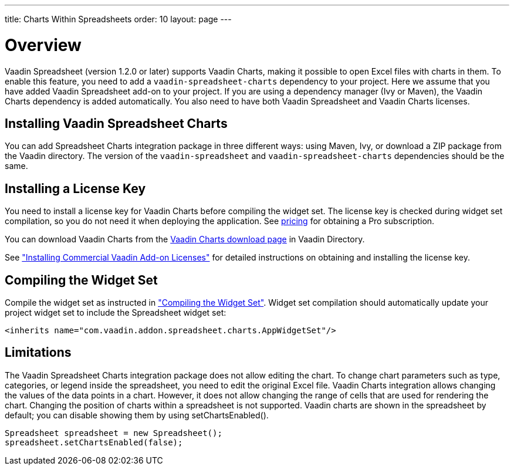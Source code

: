 ---
title: Charts Within Spreadsheets
order: 10
layout: page
---

[[spreadsheet.charts.integration.overview]]
= Overview

Vaadin Spreadsheet (version 1.2.0 or later) supports Vaadin Charts, making it possible to open Excel files with charts in them.
To enable this feature, you need to add a `vaadin-spreadsheet-charts` dependency to your project.
Here we assume that you have added Vaadin Spreadsheet add-on to your project.
If you are using a dependency manager (Ivy or Maven), the  Vaadin Charts dependency is added automatically.
You also need to have both Vaadin Spreadsheet and Vaadin Charts licenses.

[[spreadsheet.charts.integration.installation]]
== Installing Vaadin Spreadsheet Charts
You can add Spreadsheet Charts integration package in three different ways: using Maven, Ivy, or download a ZIP  package from the Vaadin directory.
The version of the `vaadin-spreadsheet` and `vaadin-spreadsheet-charts` dependencies should be the same.

ifdef::web[]
[[spreadsheet.charts.integration.maven]]
=== For Maven Users

To add Vaadin Spreadsheet Charts integration in a Maven project, you need to include the following dependency in the POM.
The [literal]#++artifactId++# should be [literal]#++vaadin-spreadsheet-charts++#.

[subs="normal"]
----
&lt;dependency&gt;
    &lt;groupId&gt;com.vaadin&lt;/groupId&gt;
    &lt;artifactId&gt;vaadin-spreadsheet-charts&lt;/artifactId&gt;
    &lt;version&gt;[replaceable]#LATEST#&lt;/version&gt;
&lt;/dependency&gt;
----
You can use the [parameter]#LATEST# version as shown above or (preferably) a
specific version by its version number.

You also need to define the repository for the Vaadin add-ons under the
[literal]#++<repositories>++# element:

----
<repository>
    <id>vaadin-addons</id>
    <url>https://maven.vaadin.com/vaadin-addons</url>
</repository>
----

Finally, you need to enable the widget set compilation in the POM, as described
in link:https://vaadin.com/docs/v8/framework/addons/addons-maven#addons.maven.widgetset["Configuring Widget Set Compilation"], and compile it.

endif::web[]


ifdef::web[]
[[spreadsheet.charts.integration.ivy]]
=== For Ivy Users

To add Vaadin Spreadsheet Charts integration in an Ivy project, you need to
include the following declaration inside the [literal]#++dependencies++# section
in the [filename]#ivy.xml#:

[subs="normal"]
----
&lt;dependency org="com.vaadin"
            name="vaadin-spreadsheet-charts"
            rev="[replaceable]#latest.release#"
            conf="default-+++&gt;+++default" /&gt;
----
You can use the [literal]#++latest.release++# revision tag to always use the latest
release or (preferably) specify a version by its version number. IvyDE should
resolve the dependency immediately as you save the file. See
link:https://vaadin.com/docs/v8/framework/addons/addons-eclipse#addons.eclipse["Installing Add-ons in Eclipse with Ivy"] for further details.

endif::web[]



ifdef::web[]
[[spreadsheet.charts.integration.downloading]]
=== For Users Without Dependency Management Tools

Vaadin Spreadsheet is distributed as a Zip package that contains the Spreadsheet
Vaadin Spreadsheet Charts JAR, a JavaDoc JAR, and other documentation. You can download the
Zip package from Vaadin Directory. Vaadin Charts Zip package should be also downloaded.

More information about Vaadin Commercial License and Service 
Terms is available link:https://vaadin.com/commercial-license-and-service-terms[here].

The [filename]#vaadin-spreadsheet-charts-&lt;version&gt;.jar#, [filename]#vaadin-charts-&lt;version&gt;.jar#,
as well as all the dependency libraries in the [filename]#lib# folder, should be put in the
[filename]#WEB-INF/lib# folder of the web application.

The [filename]#vaadin-spreadsheet-charts-&lt;version&gt;-sources.jar# and
[filename]#vaadin-spreadsheet-charts-&lt;version&gt;-javadoc.jar# are development libraries
that should not normally be deployed with the web application, so you should put
them to a separate non-deployment folder. In Eclipse projects, this is usually a
[filename]#lib# sub-folder in the project folder.

endif::web[]

[[spreadsheet.charts.integration.installing.license]]
== Installing a License Key

You need to install a license key for Vaadin Charts before compiling the widget set.
The license key is checked during widget set compilation, so you do not need it when deploying the application. See link:https://vaadin.com/pricing[pricing] for obtaining a Pro subscription.

You can download Vaadin Charts from the
link:https://vaadin.com/directory/component/vaadin-charts[Vaadin Charts download page] in Vaadin Directory.

See link:https://vaadin.com/docs/v8/framework/addons/addons-cval["Installing Commercial Vaadin Add-on Licenses"] for detailed instructions on obtaining and
installing the license key.


[[spreadsheet.charts.integration.widgetset]]
== Compiling the Widget Set

Compile the widget set as instructed in link:https://vaadin.com/docs/v8/framework/addons/addons-maven#compiling-the-widget-set["Compiling the Widget Set"].
Widget set compilation should automatically update your project widget set to include the Spreadsheet widget set:


----
<inherits name="com.vaadin.addon.spreadsheet.charts.AppWidgetSet"/>
----

[[spreadsheet.charts.integration.limitations]]
== Limitations

The Vaadin Spreadsheet Charts integration package does not allow editing the chart.
To change chart parameters such as type, categories, or legend inside the spreadsheet, you need to edit the original Excel file.
Vaadin Charts integration allows changing the values of the data points in a chart.
However, it does not allow changing the range of cells that are used for rendering the chart.
Changing the position of charts within a spreadsheet is not supported.
Vaadin charts are shown in the spreadsheet by default; you can disable showing them by using [methodname]#setChartsEnabled()#.

----
Spreadsheet spreadsheet = new Spreadsheet();
spreadsheet.setChartsEnabled(false);
----
